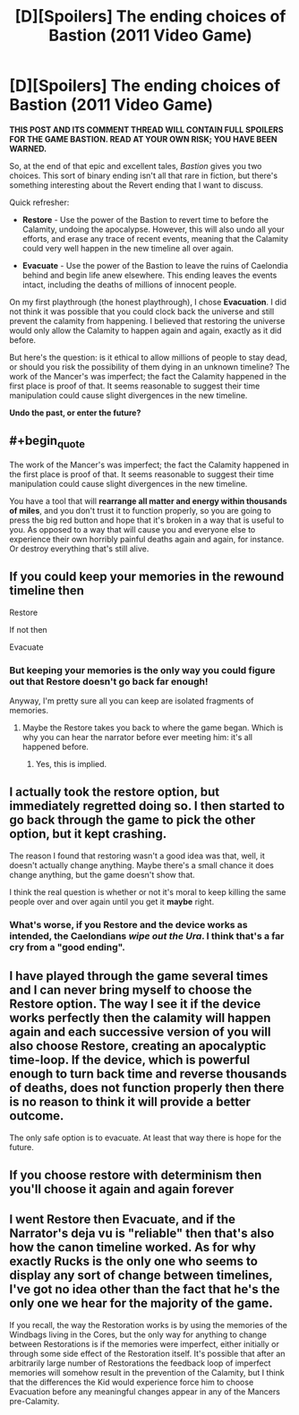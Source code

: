 #+TITLE: [D][Spoilers] The ending choices of Bastion (2011 Video Game)

* [D][Spoilers] The ending choices of Bastion (2011 Video Game)
:PROPERTIES:
:Author: AmeteurOpinions
:Score: 7
:DateUnix: 1394077230.0
:END:
*THIS POST AND ITS COMMENT THREAD WILL CONTAIN FULL SPOILERS FOR THE GAME BASTION. READ AT YOUR OWN RISK; YOU HAVE BEEN WARNED.*

So, at the end of that epic and excellent tales, /Bastion/ gives you two choices. This sort of binary ending isn't all that rare in fiction, but there's something interesting about the Revert ending that I want to discuss.

Quick refresher:

- *Restore* - Use the power of the Bastion to revert time to before the Calamity, undoing the apocalypse. However, this will also undo all your efforts, and erase any trace of recent events, meaning that the Calamity could very well happen in the new timeline all over again.

- *Evacuate* - Use the power of the Bastion to leave the ruins of Caelondia behind and begin life anew elsewhere. This ending leaves the events intact, including the deaths of millions of innocent people.

On my first playthrough (the honest playthrough), I chose *Evacuation*. I did not think it was possible that you could clock back the universe and still prevent the calamity from happening. I believed that restoring the universe would only allow the Calamity to happen again and again, exactly as it did before.

But here's the question: is it ethical to allow millions of people to stay dead, or should you risk the possibility of them dying in an unknown timeline? The work of the Mancer's was imperfect; the fact the Calamity happened in the first place is proof of that. It seems reasonable to suggest their time manipulation could cause slight divergences in the new timeline.

*Undo the past, or enter the future?*


** #+begin_quote
  The work of the Mancer's was imperfect; the fact the Calamity happened in the first place is proof of that. It seems reasonable to suggest their time manipulation could cause slight divergences in the new timeline.
#+end_quote

You have a tool that will *rearrange all matter and energy within thousands of miles*, and you don't trust it to function properly, so you are going to press the big red button and hope that it's broken in a way that is useful to you. As opposed to a way that will cause you and everyone else to experience their own horribly painful deaths again and again, for instance. Or destroy everything that's still alive.
:PROPERTIES:
:Score: 7
:DateUnix: 1394103322.0
:END:


** If you could keep your memories in the rewound timeline then

Restore

If not then

Evacuate
:PROPERTIES:
:Author: rationalidurr
:Score: 2
:DateUnix: 1394085247.0
:END:

*** But keeping your memories is the only way you could figure out that Restore doesn't go back far enough!

Anyway, I'm pretty sure all you can keep are isolated fragments of memories.
:PROPERTIES:
:Author: FeepingCreature
:Score: 2
:DateUnix: 1394087023.0
:END:

**** Maybe the Restore takes you back to where the game began. Which is why you can hear the narrator before ever meeting him: it's all happened before.
:PROPERTIES:
:Score: 2
:DateUnix: 1394087801.0
:END:

***** Yes, this is implied.
:PROPERTIES:
:Author: FeepingCreature
:Score: 3
:DateUnix: 1394092938.0
:END:


** I actually took the *restore* option, but immediately regretted doing so. I then started to go back through the game to pick the other option, but it kept crashing.

The reason I found that restoring wasn't a good idea was that, well, it doesn't actually change anything. Maybe there's a small chance it does change anything, but the game doesn't show that.

I think the real question is whether or not it's moral to keep killing the same people over and over again until you get it *maybe* right.
:PROPERTIES:
:Score: 2
:DateUnix: 1394148448.0
:END:

*** What's worse, if you Restore and the device works as intended, the Caelondians /wipe out the Ura/. I think that's a far cry from a "good ending".
:PROPERTIES:
:Author: AmeteurOpinions
:Score: 1
:DateUnix: 1394150521.0
:END:


** I have played through the game several times and I can never bring myself to choose the Restore option. The way I see it if the device works perfectly then the calamity will happen again and each successive version of you will also choose Restore, creating an apocalyptic time-loop. If the device, which is powerful enough to turn back time and reverse thousands of deaths, does not function properly then there is no reason to think it will provide a better outcome.

The only safe option is to evacuate. At least that way there is hope for the future.
:PROPERTIES:
:Author: ExiledQuixoticMage
:Score: 2
:DateUnix: 1394175549.0
:END:


** If you choose restore with determinism then you'll choose it again and again forever
:PROPERTIES:
:Author: RMcD94
:Score: 2
:DateUnix: 1394227309.0
:END:


** I went Restore then Evacuate, and if the Narrator's deja vu is "reliable" then that's also how the canon timeline worked. As for why exactly Rucks is the only one who seems to display any sort of change between timelines, I've got no idea other than the fact that he's the only one we hear for the majority of the game.

If you recall, the way the Restoration works is by using the memories of the Windbags living in the Cores, but the only way for anything to change between Restorations is if the memories were imperfect, either initially or through some side effect of the Restoration itself. It's possible that after an arbitrarily large number of Restorations the feedback loop of imperfect memories will somehow result in the prevention of the Calamity, but I think that the differences the Kid would experience force him to choose Evacuation before any meaningful changes appear in any of the Mancers pre-Calamity.
:PROPERTIES:
:Score: 2
:DateUnix: 1394431246.0
:END:
